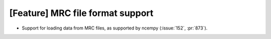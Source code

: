[Feature] MRC file format support
=================================

* Support for loading data from MRC files, as supported by ncempy (:issue:`152`, :pr:`873`).
